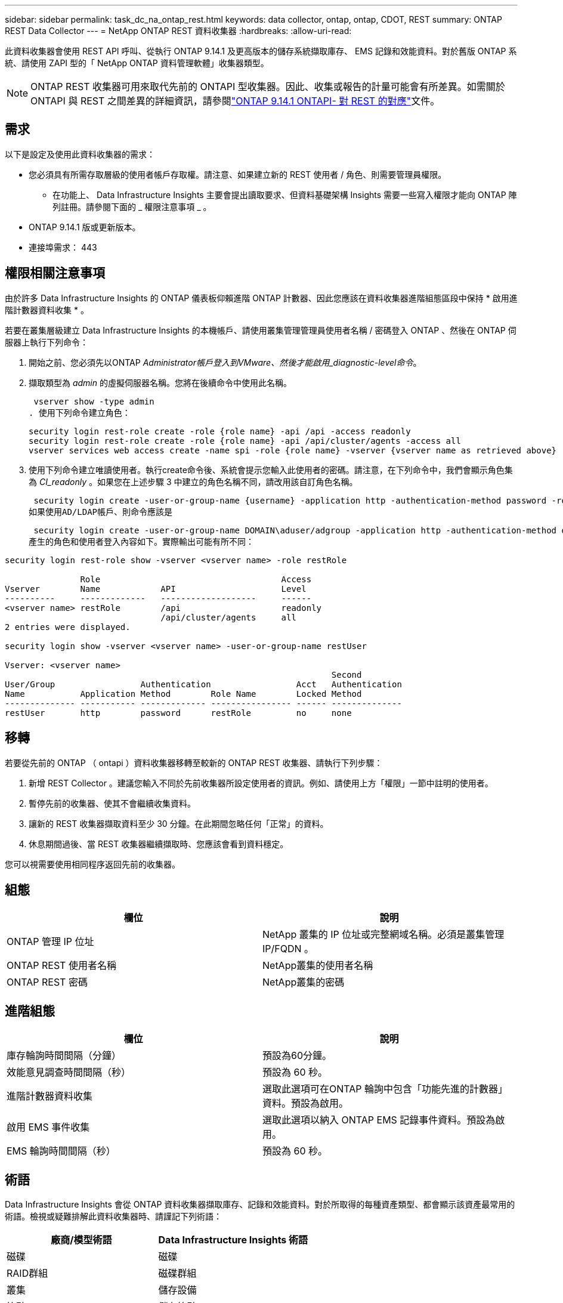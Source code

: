 ---
sidebar: sidebar 
permalink: task_dc_na_ontap_rest.html 
keywords: data collector, ontap, ontap, CDOT, REST 
summary: ONTAP REST Data Collector 
---
= NetApp ONTAP REST 資料收集器
:hardbreaks:
:allow-uri-read: 


[role="lead"]
此資料收集器會使用 REST API 呼叫、從執行 ONTAP 9.14.1 及更高版本的儲存系統擷取庫存、 EMS 記錄和效能資料。對於舊版 ONTAP 系統、請使用 ZAPI 型的「 NetApp ONTAP 資料管理軟體」收集器類型。


NOTE: ONTAP REST 收集器可用來取代先前的 ONTAPI 型收集器。因此、收集或報告的計量可能會有所差異。如需關於 ONTAPI 與 REST 之間差異的詳細資訊，請參閱link:https://docs.netapp.com/us-en/ontap-restmap-9141/index.html["ONTAP 9.14.1 ONTAPI- 對 REST 的對應"]文件。



== 需求

以下是設定及使用此資料收集器的需求：

* 您必須具有所需存取層級的使用者帳戶存取權。請注意、如果建立新的 REST 使用者 / 角色、則需要管理員權限。
+
** 在功能上、 Data Infrastructure Insights 主要會提出讀取要求、但資料基礎架構 Insights 需要一些寫入權限才能向 ONTAP 陣列註冊。請參閱下面的 _ 權限注意事項 _ 。


* ONTAP 9.14.1 版或更新版本。
* 連接埠需求： 443




== 權限相關注意事項

由於許多 Data Infrastructure Insights 的 ONTAP 儀表板仰賴進階 ONTAP 計數器、因此您應該在資料收集器進階組態區段中保持 * 啟用進階計數器資料收集 * 。

若要在叢集層級建立 Data Infrastructure Insights 的本機帳戶、請使用叢集管理管理員使用者名稱 / 密碼登入 ONTAP 、然後在 ONTAP 伺服器上執行下列命令：

. 開始之前、您必須先以ONTAP _Administrator帳戶登入到VMware、然後才能啟用_diagnostic-level命令_。
. 擷取類型為 _admin_ 的虛擬伺服器名稱。您將在後續命令中使用此名稱。
+
 vserver show -type admin
. 使用下列命令建立角色：
+
....
security login rest-role create -role {role name} -api /api -access readonly
security login rest-role create -role {role name} -api /api/cluster/agents -access all
vserver services web access create -name spi -role {role name} -vserver {vserver name as retrieved above}
....
. 使用下列命令建立唯讀使用者。執行create命令後、系統會提示您輸入此使用者的密碼。請注意，在下列命令中，我們會顯示角色集為 _CI_readonly_ 。如果您在上述步驟 3 中建立的角色名稱不同，請改用該自訂角色名稱。


 security login create -user-or-group-name {username} -application http -authentication-method password -role {role name}
如果使用AD/LDAP帳戶、則命令應該是

 security login create -user-or-group-name DOMAIN\aduser/adgroup -application http -authentication-method domain -role ci_readonly
產生的角色和使用者登入內容如下。實際輸出可能有所不同：

[listing]
----
security login rest-role show -vserver <vserver name> -role restRole

               Role                                    Access
Vserver        Name            API                     Level
----------     -------------   -------------------     ------
<vserver name> restRole        /api                    readonly
                               /api/cluster/agents     all
2 entries were displayed.

security login show -vserver <vserver name> -user-or-group-name restUser

Vserver: <vserver name>
                                                                 Second
User/Group                 Authentication                 Acct   Authentication
Name           Application Method        Role Name        Locked Method
-------------- ----------- ------------- ---------------- ------ --------------
restUser       http        password      restRole         no     none
----


== 移轉

若要從先前的 ONTAP （ ontapi ）資料收集器移轉至較新的 ONTAP REST 收集器、請執行下列步驟：

. 新增 REST Collector 。建議您輸入不同於先前收集器所設定使用者的資訊。例如、請使用上方「權限」一節中註明的使用者。
. 暫停先前的收集器、使其不會繼續收集資料。
. 讓新的 REST 收集器擷取資料至少 30 分鐘。在此期間忽略任何「正常」的資料。
. 休息期間過後、當 REST 收集器繼續擷取時、您應該會看到資料穩定。


您可以視需要使用相同程序返回先前的收集器。



== 組態

[cols="2*"]
|===
| 欄位 | 說明 


| ONTAP 管理 IP 位址 | NetApp 叢集的 IP 位址或完整網域名稱。必須是叢集管理 IP/FQDN 。 


| ONTAP REST 使用者名稱 | NetApp叢集的使用者名稱 


| ONTAP REST 密碼 | NetApp叢集的密碼 
|===


== 進階組態

[cols="2*"]
|===
| 欄位 | 說明 


| 庫存輪詢時間間隔（分鐘） | 預設為60分鐘。 


| 效能意見調查時間間隔（秒） | 預設為 60 秒。 


| 進階計數器資料收集 | 選取此選項可在ONTAP 輪詢中包含「功能先進的計數器」資料。預設為啟用。 


| 啟用 EMS 事件收集 | 選取此選項以納入 ONTAP EMS 記錄事件資料。預設為啟用。 


| EMS 輪詢時間間隔（秒） | 預設為 60 秒。 
|===


== 術語

Data Infrastructure Insights 會從 ONTAP 資料收集器擷取庫存、記錄和效能資料。對於所取得的每種資產類型、都會顯示該資產最常用的術語。檢視或疑難排解此資料收集器時、請謹記下列術語：

[cols="2*"]
|===
| 廠商/模型術語 | Data Infrastructure Insights 術語 


| 磁碟 | 磁碟 


| RAID群組 | 磁碟群組 


| 叢集 | 儲存設備 


| 節點 | 儲存節點 


| Aggregate | 儲存資源池 


| LUN | Volume 


| Volume | 內部Volume 


| 儲存虛擬機器 /Vserver | 儲存虛擬機器 
|===


== 資料管理術語ONTAP

下列詞彙適用於ONTAP 您在《支援資料管理》儲存資產登陸頁面上可能找到的物件或參考資料。其中許多術語也適用於其他資料收集器。



=== 儲存設備

* 模型–此叢集內唯一、獨立節點模型名稱的以逗號分隔的清單。如果叢集內的所有節點都是相同的模型類型、則只會顯示一個模型名稱。
* 廠商–如果您要設定新的資料來源、您會看到相同的廠商名稱。
* 序號–陣列 UUID
* IP–通常是在資料來源中設定的IP或主機名稱。
* 微碼版本–韌體。
* 原始容量：系統中所有實體磁碟的基礎2總和、無論其角色為何。
* 延遲：代表主機面對的工作負載在讀取和寫入過程中所經歷的情況。在理想情況下、 Data Infrastructure Insights 會直接取得這項價值、但通常情況並非如此。資料基礎架構 Insights 通常會執行從個別內部磁碟區統計資料衍生的 IOPs 加權計算、而不是提供這項功能的陣列。
* 處理量：從內部磁碟區集合而來。管理：這可能包含裝置管理介面的超連結。由 Data Infrastructure Insights 資料來源以程式設計方式建立、作為庫存報告的一部分。




=== 儲存資源池

* 儲存設備：此資源池所使用的儲存陣列。必填。
* 類型–從列舉的可能性清單清單中選取一個描述性值。最常見的是「Aggregate」或「RAID Group」。
* 節點–如果此儲存陣列的架構使集區屬於特定儲存節點、則其名稱將會顯示在這裡、以超連結的形式連結至其自己的登陸頁面。
* 使用Flash Pool–是/否值–此SATA / SAS型集區是否使用SSD進行快取加速？
* 備援：RAID層級或保護方案。RAID-DP為雙同位元檢查、RAID_tp為三同位元檢查。
* 容量：此處的值是已用邏輯容量、可用容量和邏輯總容量、以及這些容量使用的百分比。
* 過度委派容量：如果使用效率技術、您已將容量或內部Volume容量的總和分配給大於儲存資源池邏輯容量的總和、則此處的百分比值將大於0%。
* Snapshot–已使用的快照容量和總容量、如果您的儲存資源池架構將部分容量專用於專為快照而設計的區段區域。在不支援支援的情況下、支援的部分可能會出現這個問題、而其他的不支援的組態則較少。ONTAP MetroCluster ONTAP
* 使用率–百分比值、顯示此儲存資源池中任何磁碟貢獻容量的最高磁碟使用率百分比。磁碟使用率不一定與陣列效能有密切的關聯、因為磁碟重建、重複資料刪除活動等原因、在缺乏主機驅動的工作負載的情況下、使用率可能會很高。此外、許多陣列的複寫實作可能會提高磁碟使用率、但不會顯示為內部磁碟區或磁碟區工作負載。
* IOPS：所有磁碟的IOPs總和、可為此儲存資源池提供容量。處理量：所有磁碟的總處理量、可為此儲存資源池提供容量。




=== 儲存節點

* 儲存設備：此節點屬於何種儲存陣列。必填。
* HA合作夥伴：在節點將容錯移轉至一個節點、而只有一個節點的平台上、通常會顯示於此處。
* 狀態–節點健全狀況。只有當陣列健全狀況足以由資料來源進行庫存時、才能使用。
* 模型–節點的模型名稱。
* 版本–裝置的版本名稱。
* 序號–節點序號。
* 記憶體：基礎2記憶體（若有）。
* 使用率：ONTAP 在功能方面、這是專屬演算法的控制器壓力索引。每次效能意見調查都會報告0到100%之間的數字、這是WAFL 指較高的VMware磁碟爭用或平均CPU使用率。如果您觀察到持續值> 50%、這表示規模過小–可能是控制器/節點不夠大、或旋轉磁碟不足以吸收寫入工作負載。
* IOPS –直接衍生自節點物件上的 ONTAP REST 通話。
* 延遲–直接衍生自節點物件上的 ONTAP REST 通話。
* 處理量–直接衍生自節點物件上的 ONTAP REST 通話。
* 處理器–CPU數。




== ONTAP 電力指標

數種 ONTAP 模式提供資料基礎架構洞見的電力指標、可用於監控或警示。下列支援和不支援的機型清單並不完整、但應提供一些指引；一般而言、如果機型與清單上的機型屬於同一個系列、則支援應該相同。

支援的機型：

A200 A220 A250 A300 A320 A400 A700 A700 A800 A900 C190 FAS2240-4 FAS2552 FAS2650 FAS2720 FAS2750 FAS8200 FAS8300 FAS8700 FAS9000

不支援的機型：

FAS2620 FAS3250 FAS3270 FAS500f FAS6280 FAS / AFF 8020 FAS / AFF 8040 FAS / AFF 8060 FAS / AFF 8080



== 疑難排解

如果您在使用此資料收集器時遇到問題、請嘗試下列事項：

[cols="2*"]
|===
| 問題： | 試用： 


| 嘗試建立 ONTAP REST 資料收集器時，會出現如下錯誤：組態： 10.193.70.14 ： ONTAP REST API 位於 10.193.70.14 ，無法使用： 10.193.70.14 無法取得 /API/cluster ： 400 錯誤要求 | 這可能是因為使用了一種老舊的 ONTAP 陣列、例如 ONTAP 9.6 ）、而該陣列沒有 REST API 功能。ONTAP 9.14.1 是 ONTAP REST 收集器支援的最低 ONTAP 版本。在預先休息的 ONTAP 版本中、應會有「 400 不良要求」回應。對於支援 REST 但不支援 9.14.1 或更新版本的 ONTAP 版本，您可能會看到下列 simillar 訊息：組態： 10.193.98.84 ： ONTAP REST API 10.193.98.84 不可用： 10.193.98.84 ： ONTAP REST API 10.193.98.84 可提供： cheryl5-cluster 2 9.10.1 a3c247-3c3c~9.50b3c3 。 


| 我看到 ONTAP ontapi 收集器顯示資料的空白或「 0 」指標。 | ONTAP REST 不會報告僅在 ONTAP 系統內部使用的度量。例如、 ONTAP REST 不會收集系統集合體、只會收集 SVM 的「資料」類型。其他 ONTAP REST 計量範例可能會報告零或空白資料： InternalVolumes ： REST 不再報告 vol0 。Aggregate ： REST 不再報告 aggr0 。儲存設備：大部分的指標都是內部 Volume 指標的彙總套件、因此會受到上述影響。儲存虛擬機器： REST 不再報告除 'data' 以外的 SVM 類型（例如「叢集」、「 GMT 」、「節點」）。您也可能會注意到、由於預設效能輪詢期間從 15 分鐘變更為 5 分鐘、因此具有資料的圖形外觀也會有所變更。更頻繁的輪詢意味著需要繪製更多資料點。 
|===
您可以在頁面或中找到其他link:concept_requesting_support.html["支援"]link:reference_data_collector_support_matrix.html["資料收集器支援對照表"]資訊。
